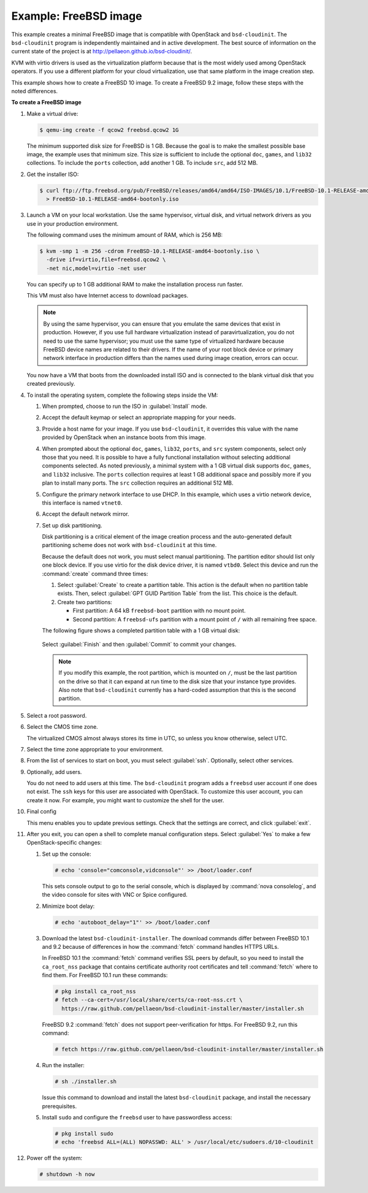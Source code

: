 ======================
Example: FreeBSD image
======================

This example creates a minimal FreeBSD image that is
compatible with OpenStack and ``bsd-cloudinit``.
The ``bsd-cloudinit`` program is independently maintained
and in active development. The best source of information
on the current state of the project is at
http://pellaeon.github.io/bsd-cloudinit/.

KVM with virtio drivers is used as the virtualization platform
because that is the most widely used among OpenStack operators.
If you use a different platform for your cloud virtualization,
use that same platform in the image creation step.

This example shows how to create a FreeBSD 10 image. To create
a FreeBSD 9.2 image, follow these steps with the noted differences.

**To create a FreeBSD image**

#. Make a virtual drive:

   .. code-block:: console

      $ qemu-img create -f qcow2 freebsd.qcow2 1G

   The minimum supported disk size for FreeBSD is 1 GB.
   Because the goal is to make the smallest possible base image,
   the example uses that minimum size. This size is sufficient to
   include the optional ``doc``, ``games``, and ``lib32`` collections.
   To include the ``ports`` collection, add another 1 GB.
   To include ``src``, add 512 MB.

#. Get the installer ISO:

   .. code-block:: console

      $ curl ftp://ftp.freebsd.org/pub/FreeBSD/releases/amd64/amd64/ISO-IMAGES/10.1/FreeBSD-10.1-RELEASE-amd64-bootonly.iso \
        > FreeBSD-10.1-RELEASE-amd64-bootonly.iso

#. Launch a VM on your local workstation.
   Use the same hypervisor, virtual disk, and virtual network drivers
   as you use in your production environment.

   The following command uses the minimum amount of RAM, which is 256 MB:

   .. code-block:: console

      $ kvm -smp 1 -m 256 -cdrom FreeBSD-10.1-RELEASE-amd64-bootonly.iso \
        -drive if=virtio,file=freebsd.qcow2 \
        -net nic,model=virtio -net user

   You can specify up to 1 GB additional RAM to make the
   installation process run faster.

   This VM must also have Internet access to download packages.

   .. note::

      By using the same hypervisor, you can ensure that you
      emulate the same devices that exist in production.
      However, if you use full hardware virtualization instead of
      paravirtualization, you do not need to use the same hypervisor;
      you must use the same type of virtualized hardware because
      FreeBSD device names are related to their drivers.
      If the name of your root block device or primary network
      interface in production differs than the names used during
      image creation, errors can occur.

   You now have a VM that boots from the downloaded install ISO and
   is connected to the blank virtual disk that you created previously.

#. To install the operating system, complete the following
   steps inside the VM:

   #. When prompted, choose to run the ISO in :guilabel:`Install` mode.

   #. Accept the default keymap or select an appropriate mapping
      for your needs.

   #. Provide a host name for your image. If you use ``bsd-cloudinit``,
      it overrides this value with the name provided by OpenStack
      when an instance boots from this image.

   #. When prompted about the optional ``doc``, ``games``,
      ``lib32``, ``ports``, and ``src`` system components,
      select only those that you need.
      It is possible to have a fully functional installation
      without selecting additional components selected.
      As noted previously, a minimal system with a 1 GB virtual disk
      supports ``doc``, ``games``, and ``lib32`` inclusive.
      The ``ports`` collection requires at least 1 GB additional
      space and possibly more if you plan to install many ports.
      The ``src`` collection requires an additional 512 MB.

   #. Configure the primary network interface to use DHCP.
      In this example, which uses a virtio network device,
      this interface is named ``vtnet0``.

   #. Accept the default network mirror.

   #. Set up disk partitioning.

      Disk partitioning is a critical element of the image creation
      process and the auto-generated default partitioning scheme
      does not work with ``bsd-cloudinit`` at this time.

      Because the default does not work, you must select manual
      partitioning. The partition editor should list only one
      block device. If you use virtio for the disk device driver,
      it is named ``vtbd0``. Select this device and run the
      :command:`create` command three times:

      #. Select :guilabel:`Create` to create a partition table.
         This action is the default when no partition table exists.
         Then, select :guilabel:`GPT GUID Partition Table` from
         the list. This choice is the default.

      #. Create two partitions:

         * First partition: A 64 kB ``freebsd-boot`` partition
           with no mount point.
         * Second partition: A ``freebsd-ufs`` partition with
           a mount point of ``/`` with all remaining free space.

      The following figure shows a completed partition table
      with a 1 GB virtual disk:

      .. figure:: figures/freebsd-partitions.png
         :width: 100%

      Select :guilabel:`Finish` and then :guilabel:`Commit`
      to commit your changes.

      .. note::

         If you modify this example, the root partition,
         which is mounted on ``/``, must be the last partition
         on the drive so that it can expand at run time to
         the disk size that your instance type provides.
         Also note that ``bsd-cloudinit`` currently has a
         hard-coded assumption that this is the second partition.

#. Select a root password.

#. Select the CMOS time zone.

   The virtualized CMOS almost always stores its time in UTC,
   so unless you know otherwise, select UTC.

#. Select the time zone appropriate to your environment.

#. From the list of services to start on boot, you must select
   :guilabel:`ssh`. Optionally, select other services.

#. Optionally, add users.

   You do not need to add users at this time.
   The ``bsd-cloudinit`` program adds a ``freebsd`` user account
   if one does not exist. The ``ssh`` keys for this user are
   associated with OpenStack. To customize this user account,
   you can create it now. For example, you might want to
   customize the shell for the user.

#. Final config

   This menu enables you to update previous settings.
   Check that the settings are correct, and click :guilabel:`exit`.

#. After you exit, you can open a shell to complete manual
   configuration steps. Select :guilabel:`Yes` to make a few
   OpenStack-specific changes:

   #. Set up the console:

      .. code-block:: console

         # echo 'console="comconsole,vidconsole"' >> /boot/loader.conf

      This sets console output to go to the serial console,
      which is displayed by :command:`nova consolelog`,
      and the video console for sites with VNC or Spice configured.

   #. Minimize boot delay:

      .. code-block:: console

         # echo 'autoboot_delay="1"' >> /boot/loader.conf

   #. Download the latest ``bsd-cloudinit-installer``.
      The download commands differ between FreeBSD 10.1 and 9.2
      because of differences in how the :command:`fetch`
      command handles HTTPS URLs.

      In FreeBSD 10.1 the :command:`fetch` command verifies SSL
      peers by default, so you need to install the ``ca_root_nss``
      package that contains certificate authority root certificates
      and tell :command:`fetch` where to find them.
      For FreeBSD 10.1 run these commands:

      .. code-block:: console

         # pkg install ca_root_nss
         # fetch --ca-cert=/usr/local/share/certs/ca-root-nss.crt \
           https://raw.github.com/pellaeon/bsd-cloudinit-installer/master/installer.sh

      FreeBSD 9.2 :command:`fetch` does not support peer-verification
      for https. For FreeBSD 9.2, run this command:

      .. code-block:: console

         # fetch https://raw.github.com/pellaeon/bsd-cloudinit-installer/master/installer.sh

   #. Run the installer:

      .. code-block:: console

         # sh ./installer.sh

      Issue this command to download and install the latest
      ``bsd-cloudinit`` package, and install the necessary prerequisites.

   #. Install ``sudo`` and configure the ``freebsd`` user
      to have passwordless access:

      .. code-block:: console

         # pkg install sudo
         # echo 'freebsd ALL=(ALL) NOPASSWD: ALL' > /usr/local/etc/sudoers.d/10-cloudinit

#. Power off the system:

   .. code-block:: console

      # shutdown -h now
